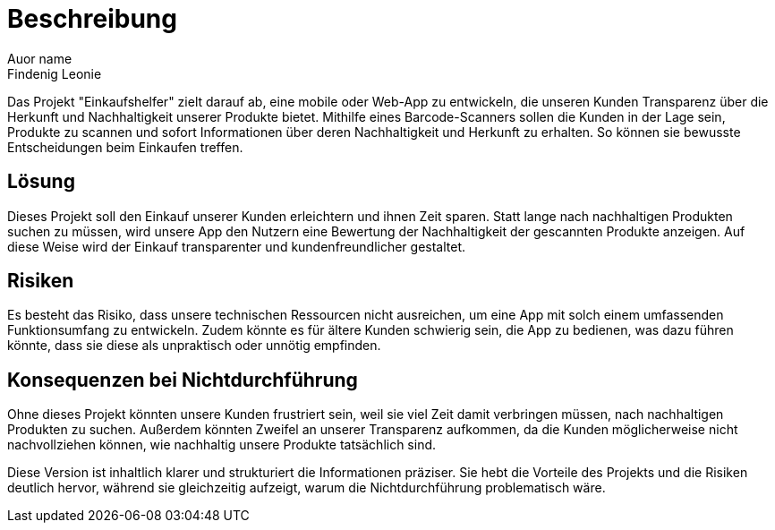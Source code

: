 = Beschreibung
Auor name <Findenig Leonie>

Das Projekt "Einkaufshelfer" zielt darauf ab, eine mobile oder Web-App zu entwickeln, die unseren Kunden Transparenz über die Herkunft und Nachhaltigkeit unserer Produkte bietet. Mithilfe eines Barcode-Scanners sollen die Kunden in der Lage sein, Produkte zu scannen und sofort Informationen über deren Nachhaltigkeit und Herkunft zu erhalten. So können sie bewusste Entscheidungen beim Einkaufen treffen.

== Lösung

Dieses Projekt soll den Einkauf unserer Kunden erleichtern und ihnen Zeit sparen. Statt lange nach nachhaltigen Produkten suchen zu müssen, wird unsere App den Nutzern eine Bewertung der Nachhaltigkeit der gescannten Produkte anzeigen. Auf diese Weise wird der Einkauf transparenter und kundenfreundlicher gestaltet.

== Risiken

Es besteht das Risiko, dass unsere technischen Ressourcen nicht ausreichen, um eine App mit solch einem umfassenden Funktionsumfang zu entwickeln. Zudem könnte es für ältere Kunden schwierig sein, die App zu bedienen, was dazu führen könnte, dass sie diese als unpraktisch oder unnötig empfinden.

== Konsequenzen bei Nichtdurchführung

Ohne dieses Projekt könnten unsere Kunden frustriert sein, weil sie viel Zeit damit verbringen müssen, nach nachhaltigen Produkten zu suchen. Außerdem könnten Zweifel an unserer Transparenz aufkommen, da die Kunden möglicherweise nicht nachvollziehen können, wie nachhaltig unsere Produkte tatsächlich sind.

Diese Version ist inhaltlich klarer und strukturiert die Informationen präziser. Sie hebt die Vorteile des Projekts und die Risiken deutlich hervor, während sie gleichzeitig aufzeigt, warum die Nichtdurchführung problematisch wäre.









